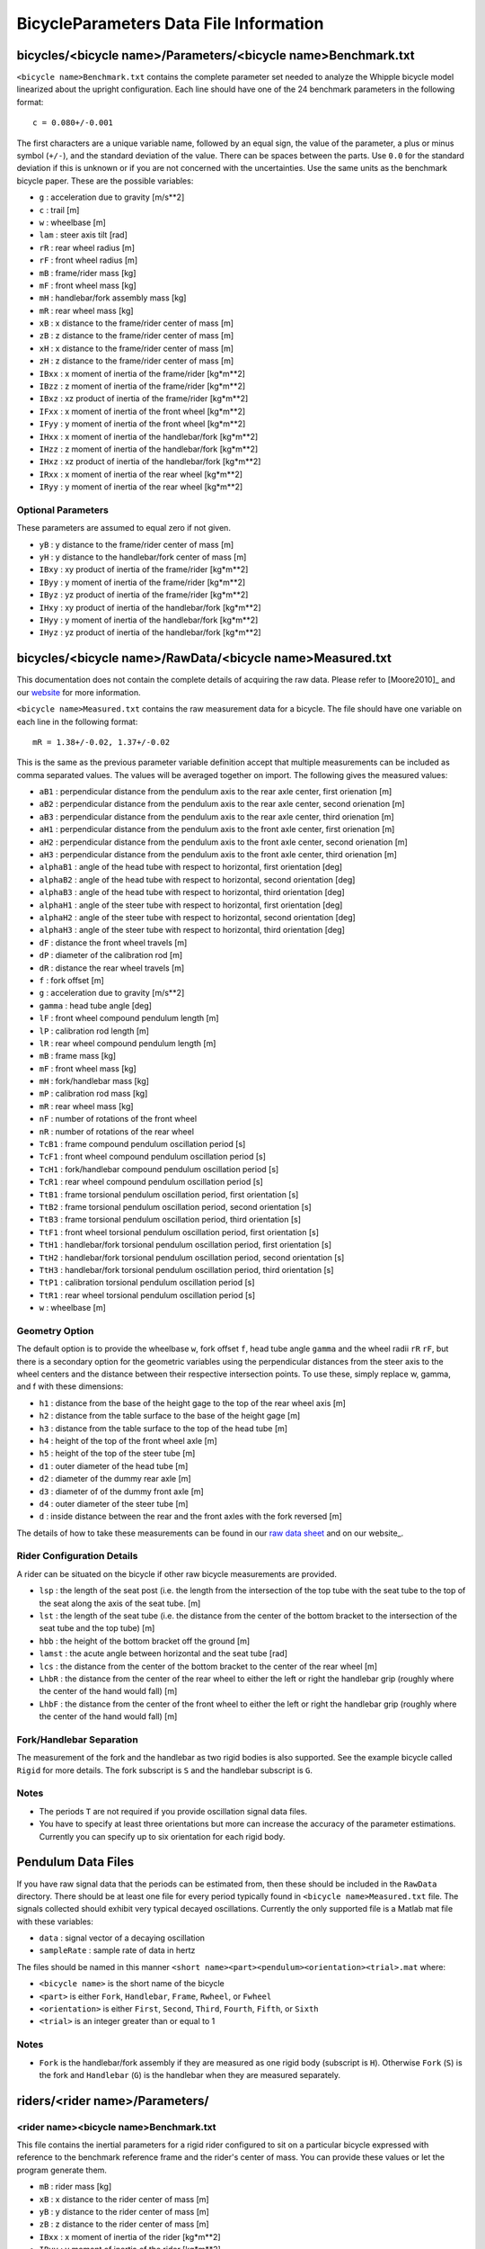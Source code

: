 .. _data-file:

=======================================
BicycleParameters Data File Information
=======================================


.. _bicycle-parameter-input:

bicycles/<bicycle name>/Parameters/<bicycle name>Benchmark.txt
==============================================================
``<bicycle name>Benchmark.txt`` contains the complete parameter set needed to
analyze the Whipple bicycle model linearized about the upright configuration.
Each line should have one of the 24 benchmark parameters in the following
format::

    c = 0.080+/-0.001

The first characters are a unique variable name, followed by an equal sign, the
value of the parameter, a plus or minus symbol (``+/-``), and the standard
deviation of the value. There can be spaces between the parts. Use ``0.0`` for
the standard deviation if this is unknown or if you are not concerned with the
uncertainties. Use the same units as the benchmark bicycle paper. These are the
possible variables:

- ``g`` : acceleration due to gravity [m/s**2]
- ``c`` : trail [m]
- ``w`` : wheelbase [m]
- ``lam`` : steer axis tilt [rad]
- ``rR`` : rear wheel radius [m]
- ``rF`` : front wheel radius [m]
- ``mB`` : frame/rider mass [kg]
- ``mF`` : front wheel mass [kg]
- ``mH`` : handlebar/fork assembly mass [kg]
- ``mR`` : rear wheel mass [kg]
- ``xB`` : x distance to the frame/rider center of mass [m]
- ``zB`` : z distance to the frame/rider center of mass [m]
- ``xH`` : x distance to the frame/rider center of mass [m]
- ``zH`` : z distance to the frame/rider center of mass [m]
- ``IBxx`` : x moment of inertia of the frame/rider [kg*m**2]
- ``IBzz`` : z moment of inertia of the frame/rider [kg*m**2]
- ``IBxz`` : xz product of inertia of the frame/rider [kg*m**2]
- ``IFxx`` : x moment of inertia of the front wheel [kg*m**2]
- ``IFyy`` : y moment of inertia of the front wheel [kg*m**2]
- ``IHxx`` : x moment of inertia of the handlebar/fork [kg*m**2]
- ``IHzz`` : z moment of inertia of the handlebar/fork [kg*m**2]
- ``IHxz`` : xz product of inertia of the handlebar/fork [kg*m**2]
- ``IRxx`` : x moment of inertia of the rear wheel [kg*m**2]
- ``IRyy`` : y moment of inertia of the rear wheel [kg*m**2]

Optional Parameters
-------------------
These parameters are assumed to equal zero if not given.

- ``yB`` : y distance to the frame/rider center of mass [m]
- ``yH`` : y distance to the handlebar/fork center of mass [m]
- ``IBxy`` : xy product of inertia of the frame/rider [kg*m**2]
- ``IByy`` : y moment of inertia of the frame/rider [kg*m**2]
- ``IByz`` : yz product of inertia of the frame/rider [kg*m**2]
- ``IHxy`` : xy product of inertia of the handlebar/fork [kg*m**2]
- ``IHyy`` : y moment of inertia of the handlebar/fork [kg*m**2]
- ``IHyz`` : yz product of inertia of the handlebar/fork [kg*m**2]

.. _bicycle-measured-input:

bicycles/<bicycle name>/RawData/<bicycle name>Measured.txt
==========================================================
This documentation does not contain the complete details of acquiring the raw
data. Please refer to [Moore2010]_ and our `website
<http://biosport.ucdavis.edu/bicycle>`_ for more information.

``<bicycle name>Measured.txt`` contains the raw measurement data for a bicycle.
The file should have one variable on each line in the following format::

    mR = 1.38+/-0.02, 1.37+/-0.02

This is the same as the previous parameter variable definition accept that
multiple measurements can be included as comma separated values. The values
will be averaged together on import. The following gives the measured values:

- ``aB1`` : perpendicular distance from the pendulum axis to the rear axle
  center, first orienation [m]
- ``aB2`` : perpendicular distance from the pendulum axis to the rear axle
  center, second orienation [m]
- ``aB3`` : perpendicular distance from the pendulum axis to the rear axle
  center, third orienation [m]
- ``aH1`` : perpendicular distance from the pendulum axis to the front axle
  center, first orienation [m]
- ``aH2`` : perpendicular distance from the pendulum axis to the front axle
  center, second orienation [m]
- ``aH3`` : perpendicular distance from the pendulum axis to the front axle
  center, third orienation [m]
- ``alphaB1`` : angle of the head tube with respect to horizontal, first
  orientation [deg]
- ``alphaB2`` : angle of the head tube with respect to horizontal, second
  orientation [deg]
- ``alphaB3`` : angle of the head tube with respect to horizontal, third
  orientation [deg]
- ``alphaH1`` : angle of the steer tube with respect to horizontal, first
  orientation [deg]
- ``alphaH2`` : angle of the steer tube with respect to horizontal, second
  orientation [deg]
- ``alphaH3`` : angle of the steer tube with respect to horizontal, third
  orientation [deg]
- ``dF`` : distance the front wheel travels [m]
- ``dP`` : diameter of the calibration rod [m]
- ``dR`` : distance the rear wheel travels [m]
- ``f`` : fork offset [m]
- ``g`` : acceleration due to gravity [m/s**2]
- ``gamma`` : head tube angle [deg]
- ``lF`` : front wheel compound pendulum length [m]
- ``lP`` : calibration rod length [m]
- ``lR`` : rear wheel compound pendulum length [m]
- ``mB`` : frame mass [kg]
- ``mF`` : front wheel mass [kg]
- ``mH`` : fork/handlebar mass [kg]
- ``mP`` : calibration rod mass [kg]
- ``mR`` : rear wheel mass [kg]
- ``nF`` : number of rotations of the front wheel
- ``nR`` : number of rotations of the rear wheel
- ``TcB1`` : frame compound pendulum oscillation period [s]
- ``TcF1`` : front wheel compound pendulum oscillation period [s]
- ``TcH1`` : fork/handlebar compound pendulum oscillation period [s]
- ``TcR1`` : rear wheel compound pendulum oscillation period [s]
- ``TtB1`` : frame torsional pendulum oscillation period, first orientation [s]
- ``TtB2`` : frame torsional pendulum oscillation period, second orientation [s]
- ``TtB3`` : frame torsional pendulum oscillation period, third orientation [s]
- ``TtF1`` : front wheel torsional pendulum oscillation period, first orientation
  [s]
- ``TtH1`` : handlebar/fork torsional pendulum oscillation period, first
  orientation [s]
- ``TtH2`` : handlebar/fork torsional pendulum oscillation period, second
  orientation [s]
- ``TtH3`` : handlebar/fork torsional pendulum oscillation period, third
  orientation [s]
- ``TtP1`` : calibration torsional pendulum oscillation period [s]
- ``TtR1`` : rear wheel torsional pendulum oscillation period [s]
- ``w`` : wheelbase [m]

Geometry Option
---------------

The default option is to provide the wheelbase ``w``, fork offset ``f``, head
tube angle ``gamma`` and the wheel radii ``rR`` ``rF``, but there is a
secondary option for the geometric variables using the perpendicular distances
from the steer axis to the wheel centers and the distance between their
respective intersection points. To use these, simply replace w, gamma, and f
with these dimensions:

- ``h1`` : distance from the base of the height gage to the top of the rear
  wheel axis [m]
- ``h2`` : distance from the table surface to the base of the height gage [m]
- ``h3`` : distance from the table surface to the top of the head tube [m]
- ``h4`` : height of the top of the front wheel axle [m]
- ``h5`` : height of the top of the steer tube [m]
- ``d1`` : outer diameter of the head tube [m]
- ``d2`` : diameter of the dummy rear axle [m]
- ``d3`` : diameter of of the dummy front axle [m]
- ``d4`` : outer diameter of the steer tube [m]
- ``d`` : inside distance between the rear and the front axles with the fork
  reversed [m]

The details of how to take these measurements can be found in our `raw data
sheet`_ and on our website_.

.. _raw data sheet: http://bit.ly/jIeKKB
.. _website: http://biosport.ucdavis.edu/research-projects/bicycle/bicycle-parameter-measurement/frame-dimensions

Rider Configuration Details
---------------------------
A rider can be situated on the bicycle if other raw bicycle measurements are provided.

- ``lsp`` : the length of the seat post (i.e. the length from the intersection
  of the top tube with the seat tube to the top of the seat along the axis of
  the seat tube. [m]
- ``lst`` : the length of the seat tube (i.e. the distance from the center of
  the bottom bracket to the intersection of the seat tube and the top tube) [m]
- ``hbb`` : the height of the bottom bracket off the ground [m]
- ``lamst`` : the acute angle between horizontal and the seat tube [rad]
- ``lcs`` : the distance from the center of the bottom bracket to the center of
  the rear wheel [m]
- ``LhbR`` : the distance from the center of the rear wheel to either the left
  or right the handlebar grip (roughly where the center of the hand would fall)
  [m]
- ``LhbF`` : the distance from the center of the front wheel to either the left
  or right the handlebar grip (roughly where the center of the hand would fall)
  [m]

Fork/Handlebar Separation
-------------------------
The measurement of the fork and the handlebar as two rigid bodies is also
supported. See the example bicycle called ``Rigid`` for more details. The fork
subscript is ``S`` and the handlebar subscript is ``G``.

Notes
-----

- The periods ``T`` are not required if you provide oscillation signal data
  files.
- You have to specify at least three orientations but more can increase the
  accuracy of the parameter estimations. Currently you can specify up to six
  orientation for each rigid body.

.. _pendulum-input:

Pendulum Data Files
===================
If you have raw signal data that the periods can be estimated from, then these
should be included in the ``RawData`` directory. There should be at least one
file for every period typically found in ``<bicycle name>Measured.txt`` file. The
signals collected should exhibit very typical decayed oscillations. Currently
the only supported file is a Matlab mat file with these variables:

- ``data`` : signal vector of a decaying oscillation
- ``sampleRate`` : sample rate of data in hertz

The files should be named in this manner ``<short
name><part><pendulum><orientation><trial>.mat`` where:

- ``<bicycle name>`` is the short name of the bicycle
- ``<part>`` is either ``Fork``, ``Handlebar``, ``Frame``, ``Rwheel``, or
  ``Fwheel``
- ``<orientation>`` is either ``First``, ``Second``, ``Third``, ``Fourth``,
  ``Fifth``, or ``Sixth``
- ``<trial>`` is an integer greater than or equal to 1

Notes
-----

- ``Fork`` is the handlebar/fork assembly if they are measured as one rigid body
  (subscript is ``H``). Otherwise ``Fork`` (``S``) is the fork and
  ``Handlebar`` (``G``) is the handlebar when they are measured separately.

.. _rider-input:

riders/<rider name>/Parameters/
===============================

<rider name><bicycle name>Benchmark.txt
---------------------------------------
This file contains the inertial parameters for a rigid rider configured to sit
on a particular bicycle expressed with reference to the benchmark reference
frame and the rider's center of mass. You can provide these values or let the
program generate them.

- ``mB`` : rider mass [kg]
- ``xB`` : x distance to the rider center of mass [m]
- ``yB`` : y distance to the rider center of mass [m]
- ``zB`` : z distance to the rider center of mass [m]
- ``IBxx`` : x moment of inertia of the rider [kg*m**2]
- ``IByy`` : y moment of inertia of the rider [kg*m**2]
- ``IBzz`` : z moment of inertia of the rider [kg*m**2]
- ``IBxy`` : xy product of inertia of the rider [kg*m**2]
- ``IBxz`` : xz product of inertia of the rider [kg*m**2]
- ``IByz`` : yz product of inertia of the rider [kg*m**2]

``yB``, ``IBxy``, and ``IByz`` are optional due to the assumed symmetry of the rider.

Combined/<rider name><bicycle name>Benchmark.txt
------------------------------------------------
This file contains the geometric and inertial benchmark parameters for a rider
seated on a bicycle. The rider is assumed to be rigidly attached to the bicycle
frame. These parameters are the same as the ones stored in
``bicycles/Parameters/<bicycle name>Benchmark.txt``. These file are only output
files.

riders/<rider name>/RawData/
============================

<rider name><bicycle name>YeadonCFG.txt
---------------------------------------
This is an input file to set the configuration of the joint angles for the
`yeadon package`_. All values should be set to zero except the ``sommersault``
value. The ``sommersault`` value is pi minus the hunch angle of the rider on
the bicycle. The hunch angle is the angle between the horizontal and the
rider's torso mid line. It is essentially the angle at which the rider is
leaned forward.

<rider name><bicycle name>YeadonCFG.txt
---------------------------------------
This is the yeadon measurement input file for the `yeadon package`_. It contains
all of the geometric measurements of the rider. See the `yeadon documentation`_
for more details.

.. _yeadon package: http://pypi.python.org/pypi/yeadon
.. _yeadon documentation : http://packages.python.org/yeadon/
